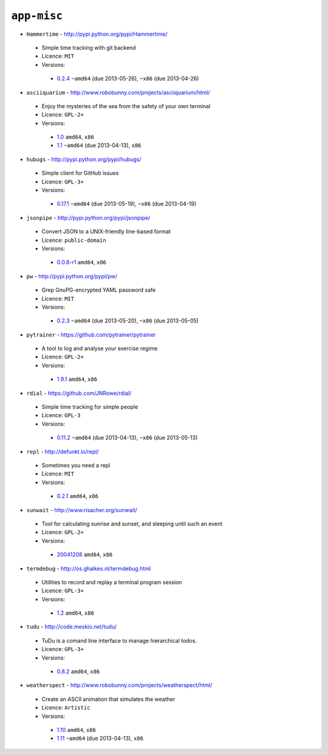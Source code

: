 ``app-misc``
------------

* ``Hammertime`` - http://pypi.python.org/pypi/Hammertime/

 * Simple time tracking with git backend
 * Licence: ``MIT``
 * Versions:

  * `0.2.4 <https://github.com/JNRowe/jnrowe-misc/blob/master/app-misc/Hammertime/Hammertime-0.2.4.ebuild>`__  ``~amd64`` (due 2013-05-26), ``~x86`` (due 2013-04-26)

* ``asciiquarium`` - http://www.robobunny.com/projects/asciiquarium/html/

 * Enjoy the mysteries of the sea from the safety of your own terminal
 * Licence: ``GPL-2+``
 * Versions:

  * `1.0 <https://github.com/JNRowe/jnrowe-misc/blob/master/app-misc/asciiquarium/asciiquarium-1.0.ebuild>`__  ``amd64``, ``x86``
  * `1.1 <https://github.com/JNRowe/jnrowe-misc/blob/master/app-misc/asciiquarium/asciiquarium-1.1.ebuild>`__  ``~amd64`` (due 2013-04-13), ``x86``

* ``hubugs`` - http://pypi.python.org/pypi/hubugs/

 * Simple client for GitHub issues
 * Licence: ``GPL-3+``
 * Versions:

  * `0.17.1 <https://github.com/JNRowe/jnrowe-misc/blob/master/app-misc/hubugs/hubugs-0.17.1.ebuild>`__  ``~amd64`` (due 2013-05-19), ``~x86`` (due 2013-04-19)

* ``jsonpipe`` - http://pypi.python.org/pypi/jsonpipe/

 * Convert JSON to a UNIX-friendly line-based format
 * Licence: ``public-domain``
 * Versions:

  * `0.0.8-r1 <https://github.com/JNRowe/jnrowe-misc/blob/master/app-misc/jsonpipe/jsonpipe-0.0.8-r1.ebuild>`__  ``amd64``, ``x86``

* ``pw`` - http://pypi.python.org/pypi/pw/

 * Grep GnuPG-encrypted YAML password safe
 * Licence: ``MIT``
 * Versions:

  * `0.2.3 <https://github.com/JNRowe/jnrowe-misc/blob/master/app-misc/pw/pw-0.2.3.ebuild>`__  ``~amd64`` (due 2013-05-20), ``~x86`` (due 2013-05-05)

* ``pytrainer`` - https://github.com/pytrainer/pytrainer

 * A tool to log and analyse your exercise regime
 * Licence: ``GPL-2+``
 * Versions:

  * `1.9.1 <https://github.com/JNRowe/jnrowe-misc/blob/master/app-misc/pytrainer/pytrainer-1.9.1.ebuild>`__  ``amd64``, ``x86``

* ``rdial`` - https://github.com/JNRowe/rdial/

 * Simple time tracking for simple people
 * Licence: ``GPL-3``
 * Versions:

  * `0.11.2 <https://github.com/JNRowe/jnrowe-misc/blob/master/app-misc/rdial/rdial-0.11.2.ebuild>`__  ``~amd64`` (due 2013-04-13), ``~x86`` (due 2013-05-13)

* ``repl`` - http://defunkt.io/repl/

 * Sometimes you need a repl
 * Licence: ``MIT``
 * Versions:

  * `0.2.1 <https://github.com/JNRowe/jnrowe-misc/blob/master/app-misc/repl/repl-0.2.1.ebuild>`__  ``amd64``, ``x86``

* ``sunwait`` - http://www.risacher.org/sunwait/

 * Tool for calculating sunrise and sunset, and sleeping until such an event
 * Licence: ``GPL-2+``
 * Versions:

  * `20041208 <https://github.com/JNRowe/jnrowe-misc/blob/master/app-misc/sunwait/sunwait-20041208.ebuild>`__  ``amd64``, ``x86``

* ``termdebug`` - http://os.ghalkes.nl/termdebug.html

 * Utilities to record and replay a terminal program session
 * Licence: ``GPL-3+``
 * Versions:

  * `1.2 <https://github.com/JNRowe/jnrowe-misc/blob/master/app-misc/termdebug/termdebug-1.2.ebuild>`__  ``amd64``, ``x86``

* ``tudu`` - http://code.meskio.net/tudu/

 * TuDu is a comand line interface to manage hierarchical todos.
 * Licence: ``GPL-3+``
 * Versions:

  * `0.8.2 <https://github.com/JNRowe/jnrowe-misc/blob/master/app-misc/tudu/tudu-0.8.2.ebuild>`__  ``amd64``, ``x86``

* ``weatherspect`` - http://www.robobunny.com/projects/weatherspect/html/

 * Create an ASCII animation that simulates the weather
 * Licence: ``Artistic``
 * Versions:

  * `1.10 <https://github.com/JNRowe/jnrowe-misc/blob/master/app-misc/weatherspect/weatherspect-1.10.ebuild>`__  ``amd64``, ``x86``
  * `1.11 <https://github.com/JNRowe/jnrowe-misc/blob/master/app-misc/weatherspect/weatherspect-1.11.ebuild>`__  ``~amd64`` (due 2013-04-13), ``x86``

